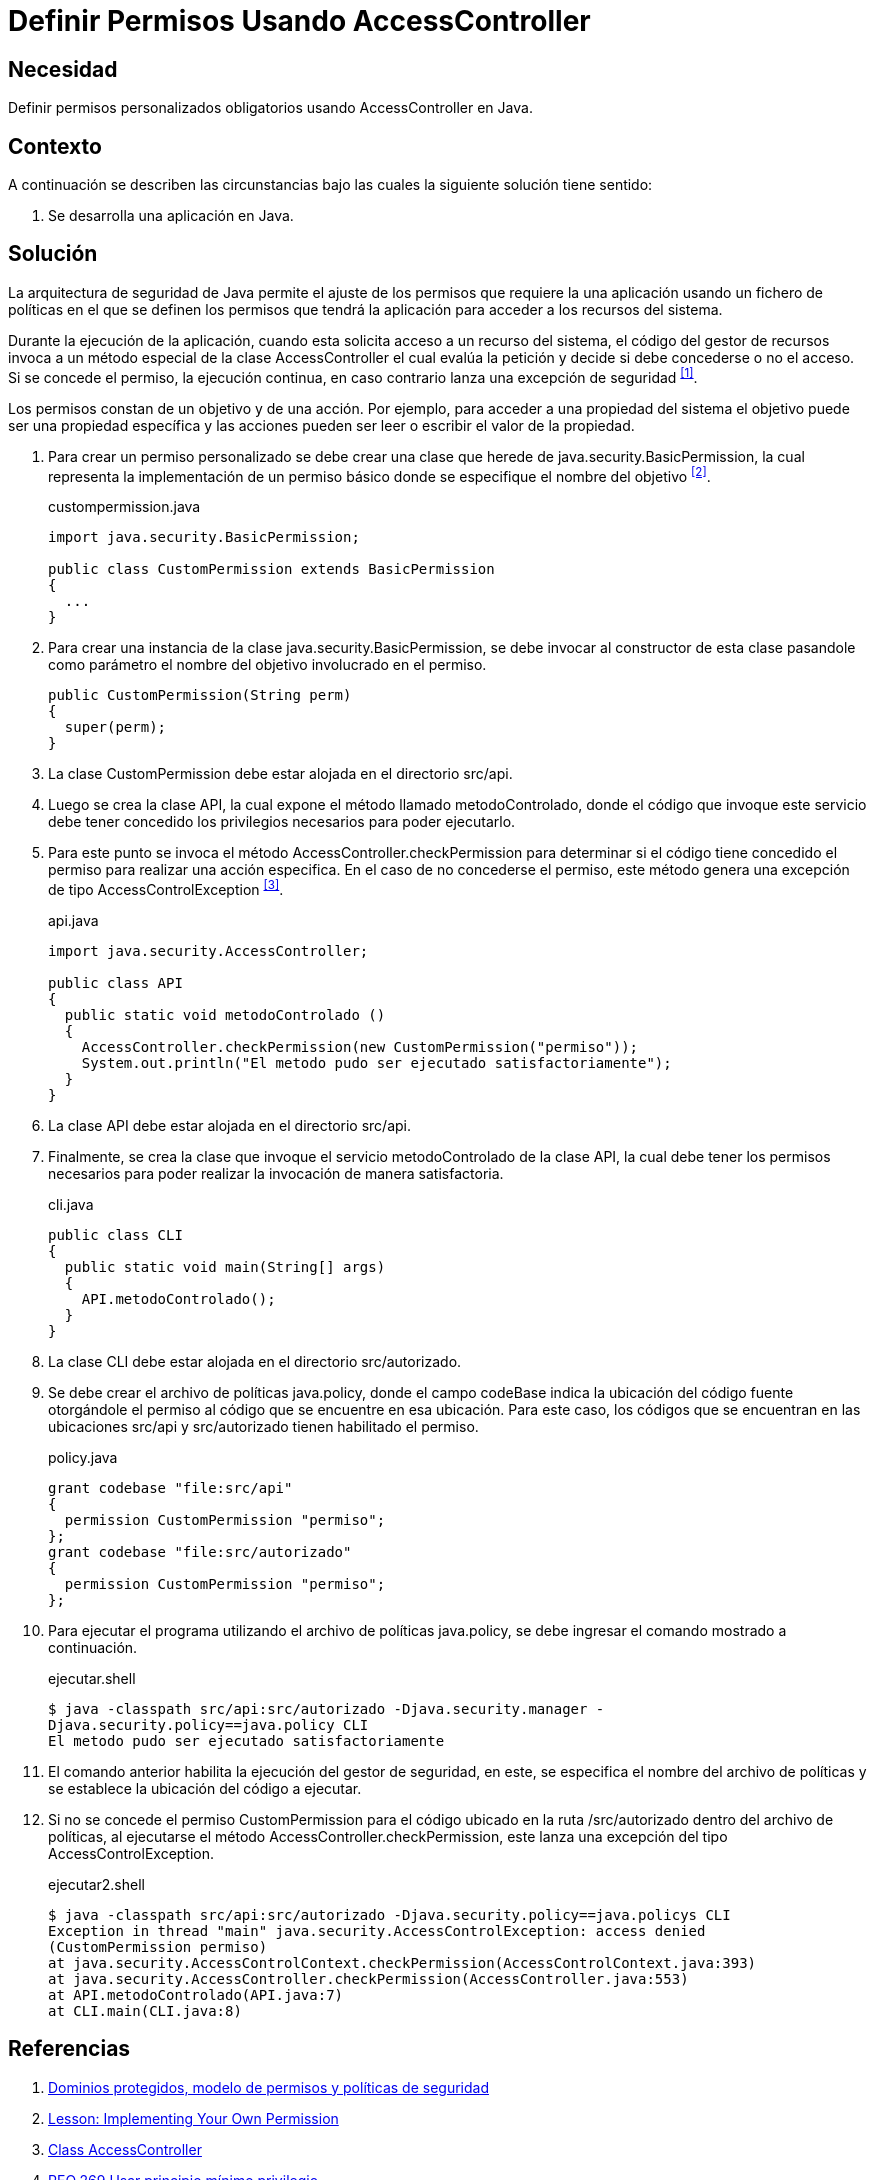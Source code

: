 :slug: products/defends/java/definir-permisos/
:category: java
:description: Nuestros ethical hackers, teniendo como base el principio del mínimo privilegio, explican la manera de establecer políticas de seguridad en una aplicación realizada en Java haciendo uso de la clase AccessController y el archivo de políticas java.policy.
:keywords: Java, Seguridad, Políticas, AccessController, Permisos, Mínimo Privilegio.
:defends: yes

= Definir Permisos Usando AccessController

== Necesidad

Definir permisos personalizados obligatorios
usando +AccessController+ en +Java+.

== Contexto

A continuación se describen las circunstancias
bajo las cuales la siguiente solución tiene sentido:

. Se desarrolla una aplicación en +Java+.

== Solución

La arquitectura de seguridad de +Java+
permite el ajuste de los permisos
que requiere la una aplicación usando un fichero de políticas
en el que se definen los permisos que tendrá la aplicación
para acceder a los recursos del sistema.

Durante la ejecución de la aplicación,
cuando esta solicita acceso a un recurso del sistema,
el código del gestor de recursos
invoca a un método especial de la clase +AccessController+
el cual evalúa la petición
y decide si debe concederse o no el acceso.
Si se concede el permiso, la ejecución continua,
en caso contrario lanza una excepción de seguridad ^<<r1,[1]>>^.

Los permisos constan de un objetivo y de una acción.
Por ejemplo, para acceder a una propiedad del sistema
el objetivo puede ser una propiedad específica
y las acciones pueden ser leer o escribir
el valor de la propiedad.

. Para crear un permiso personalizado
se debe crear una clase que herede de +java.security.BasicPermission+,
la cual representa la implementación
de un permiso básico donde se especifique
el nombre del objetivo ^<<r2,[2]>>^.
+
.custompermission.java
[source, java, linenums]
----
import java.security.BasicPermission;

public class CustomPermission extends BasicPermission
{
  ...
}
----

. Para crear una instancia de la clase +java.security.BasicPermission+,
se debe invocar al constructor de esta clase pasandole
como parámetro el nombre del objetivo involucrado en el permiso.
+
[source, java, linenums]
----
public CustomPermission(String perm)
{
  super(perm);
}
----

. La clase +CustomPermission+ debe estar alojada en el directorio +src/api+.

. Luego se crea la clase +API+,
la cual expone el método llamado +metodoControlado+,
donde el código que invoque este servicio
debe tener concedido los privilegios necesarios
para poder ejecutarlo.

. Para este punto se invoca el método +AccessController.checkPermission+
para determinar si el código tiene concedido el permiso
para realizar una acción especifica.
En el caso de no concederse el permiso,
este método genera una excepción
de tipo +AccessControlException+ ^<<r3,[3]>>^.
+
.api.java
[source, java, linenums]
----
import java.security.AccessController;

public class API
{
  public static void metodoControlado ()
  {
    AccessController.checkPermission(new CustomPermission("permiso"));
    System.out.println("El metodo pudo ser ejecutado satisfactoriamente");
  }
}
----

. La clase +API+ debe estar alojada en el directorio +src/api+.

. Finalmente, se crea la clase que invoque
el servicio +metodoControlado+ de la clase API,
la cual debe tener los permisos necesarios
para poder realizar la invocación de manera satisfactoria.
+
.cli.java
[source, java, linenums]
----
public class CLI
{
  public static void main(String[] args)
  {
    API.metodoControlado();
  }
}
----

. La clase CLI debe estar alojada en el directorio src/autorizado.

. Se debe crear el archivo de políticas +java.policy+,
donde el campo +codeBase+
indica la ubicación del código fuente
otorgándole el permiso al código que se encuentre en esa ubicación.
Para este caso, los códigos que se encuentran
en las ubicaciones +src/api+ y +src/autorizado+
tienen habilitado el permiso.
+
.policy.java
[source, java, linenums]
----
grant codebase "file:src/api"
{
  permission CustomPermission "permiso";
};
grant codebase "file:src/autorizado"
{
  permission CustomPermission "permiso";
};
----

. Para ejecutar el programa
utilizando el archivo de políticas +java.policy+,
se debe ingresar el comando mostrado a continuación.
+
.ejecutar.shell
[source, shell, linenums]
----
$ java -classpath src/api:src/autorizado -Djava.security.manager -
Djava.security.policy==java.policy CLI
El metodo pudo ser ejecutado satisfactoriamente
----

. El comando anterior habilita la ejecución del gestor de seguridad,
en este, se especifica el nombre del archivo de políticas
y se establece la ubicación del código a ejecutar.

. Si no se concede el permiso +CustomPermission+
para el código ubicado en la ruta +/src/autorizado+
dentro del archivo de políticas,
al ejecutarse el método +AccessController.checkPermission+,
este lanza una excepción del tipo +AccessControlException+.
+
.ejecutar2.shell
[source, shell, linenums]
----
$ java -classpath src/api:src/autorizado -Djava.security.policy==java.policys CLI
Exception in thread "main" java.security.AccessControlException: access denied
(CustomPermission permiso)
at java.security.AccessControlContext.checkPermission(AccessControlContext.java:393)
at java.security.AccessController.checkPermission(AccessController.java:553)
at API.metodoControlado(API.java:7)
at CLI.main(CLI.java:8)
----

== Referencias

. [[r1]] link:https://www.uv.es/sto/cursos/seguridad.java/html/sjava-33.html[Dominios protegidos, modelo de permisos y políticas de seguridad]
. [[r2]] link:https://docs.oracle.com/javase/tutorial/security/userperm/index.html[Lesson: Implementing Your Own Permission]
. [[r3]] link:https://docs.oracle.com/javase/7/docs/api/java/security/AccessController.html[Class AccessController]
. [[r4]] link:../../../products/rules/list/269/[REQ.269 Usar principio mínimo privilegio]

